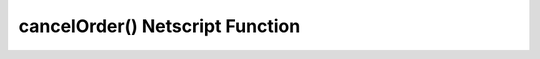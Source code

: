 cancelOrder() Netscript Function
================================

.. js:function:: cancelOrder(sym, shares, price, type, pos)

    :RAM cost: 2.5 GB
    :param string sym: Symbol of stock to player order for
    :param number shares: Number of shares for order. Must be positive. Will be rounded to nearest integer
    :param number price: Execution price for the order
    :param string type: Type of order. It must specify "limit" or "stop", and must also specify "buy" or "sell". This is NOT
        case-sensitive. Here are four examples that will work:

        * limitbuy
        * limitsell
        * stopbuy
        * stopsell

    :param string pos:
        Specifies whether the order is a "Long" or "Short" position. The Values "L" or "S" can also be used. This is
        NOT case-sensitive.

    Cancels an oustanding Limit or Stop order on the stock market.

    The ability to use limit and stop orders is **not** immediately available to the player and must be unlocked later on in the game.
